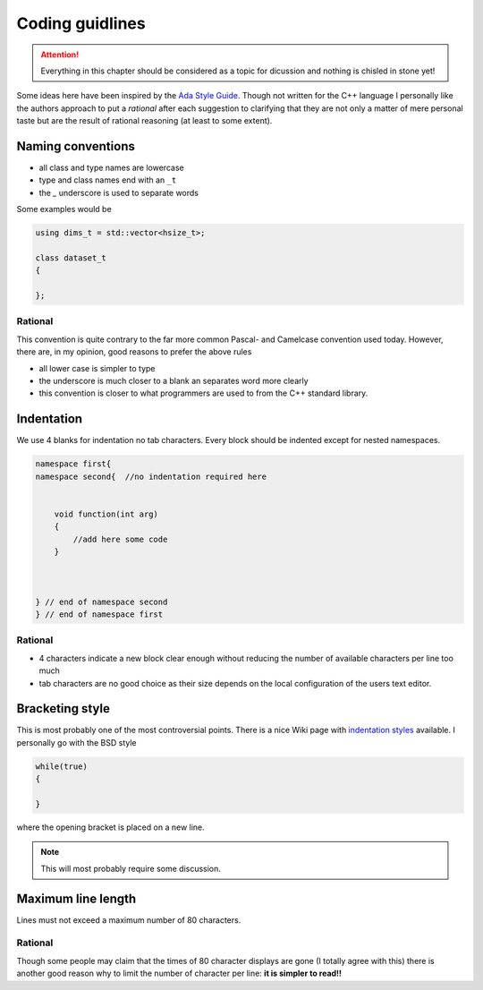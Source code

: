 ================
Coding guidlines
================

.. attention::

    Everything in this chapter should be considered as a topic for dicussion
    and nothing is chisled in stone yet!

Some ideas here have been inspired by the `Ada Style Guide`_. Though not
written for the C++ language I personally like the authors approach to put a
*rational* after each suggestion to clarifying that they are not only a matter
of mere personal taste but are the result of rational reasoning (at least to
some extent).

Naming conventions
==================

* all class and type names are lowercase
* type and class names end with an ``_t``
* the `_` underscore is used to separate words

Some examples would be

.. code-block:: cpp

    using dims_t = std::vector<hsize_t>;

    class dataset_t
    {

    };


Rational
--------

This convention is quite contrary to the far more common Pascal- and Camelcase
convention used today. However, there are, in my opinion, good reasons to
prefer the above rules 

* all lower case is simpler to type 
* the underscore is much closer to a blank an separates word more clearly
* this convention is closer to what programmers are used to from the C++
  standard  library.


Indentation
===========

We use 4 blanks for indentation no tab characters. Every block should be
indented except for nested namespaces. 

.. code-block:: cpp

    namespace first{
    namespace second{  //no indentation required here


        void function(int arg)
        {
            //add here some code
        }
        
    

    } // end of namespace second
    } // end of namespace first

Rational
--------

* 4 characters indicate a new block clear enough without reducing the 
  number of available characters per line too much
* tab characters are no good choice as their size depends on the local
  configuration of the users text editor. 

Bracketing style
================

This is most probably one of the most controversial points. There is a 
nice Wiki page with `indentation styles`_ available. 
I personally go with the BSD style 

.. code-block:: cpp

    while(true)
    {

    }

where the opening bracket is placed on a new line. 

.. note::

    This will most probably require some discussion. 


Maximum line length
===================

Lines must not exceed a maximum number of 80 characters. 

Rational
--------

Though some people may claim that the times of 80 character displays are gone
(I totally agree with  this) there is another good reason why to limit 
the number of character per line: **it is simpler to read!!**


.. _Ada Style Guide: https://en.wikibooks.org/wiki/Ada_Style_Guide
.. _indentation styles: https://en.wikipedia.org/wiki/Indent_style#Styles
